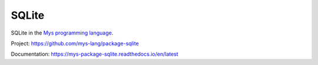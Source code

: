 SQLite
======

SQLite in the `Mys programming language`_.

Project: https://github.com/mys-lang/package-sqlite

Documentation: https://mys-package-sqlite.readthedocs.io/en/latest

.. _Mys programming language: https://github.com/mys-lang/mys
